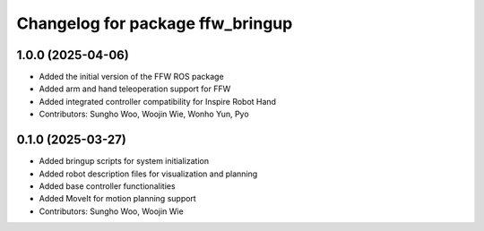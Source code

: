 ^^^^^^^^^^^^^^^^^^^^^^^^^^^^^^^^^
Changelog for package ffw_bringup
^^^^^^^^^^^^^^^^^^^^^^^^^^^^^^^^^

1.0.0 (2025-04-06)
------------------
* Added the initial version of the FFW ROS package
* Added arm and hand teleoperation support for FFW
* Added integrated controller compatibility for Inspire Robot Hand
* Contributors: Sungho Woo, Woojin Wie, Wonho Yun, Pyo

0.1.0 (2025-03-27)
------------------
* Added bringup scripts for system initialization
* Added robot description files for visualization and planning
* Added base controller functionalities
* Added MoveIt for motion planning support
* Contributors: Sungho Woo, Woojin Wie
